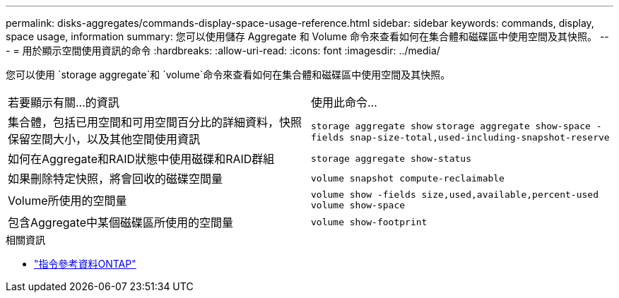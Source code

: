 ---
permalink: disks-aggregates/commands-display-space-usage-reference.html 
sidebar: sidebar 
keywords: commands, display, space usage, information 
summary: 您可以使用儲存 Aggregate 和 Volume 命令來查看如何在集合體和磁碟區中使用空間及其快照。 
---
= 用於顯示空間使用資訊的命令
:hardbreaks:
:allow-uri-read: 
:icons: font
:imagesdir: ../media/


[role="lead"]
您可以使用 `storage aggregate`和 `volume`命令來查看如何在集合體和磁碟區中使用空間及其快照。

|===


| 若要顯示有關...的資訊 | 使用此命令... 


 a| 
集合體，包括已用空間和可用空間百分比的詳細資料，快照保留空間大小，以及其他空間使用資訊
 a| 
`storage aggregate show`
`storage aggregate show-space -fields snap-size-total,used-including-snapshot-reserve`



 a| 
如何在Aggregate和RAID狀態中使用磁碟和RAID群組
 a| 
`storage aggregate show-status`



 a| 
如果刪除特定快照，將會回收的磁碟空間量
 a| 
`volume snapshot compute-reclaimable`



 a| 
Volume所使用的空間量
 a| 
`volume show -fields size,used,available,percent-used`
`volume show-space`



 a| 
包含Aggregate中某個磁碟區所使用的空間量
 a| 
`volume show-footprint`

|===
.相關資訊
* link:../concepts/manual-pages.html["指令參考資料ONTAP"]

